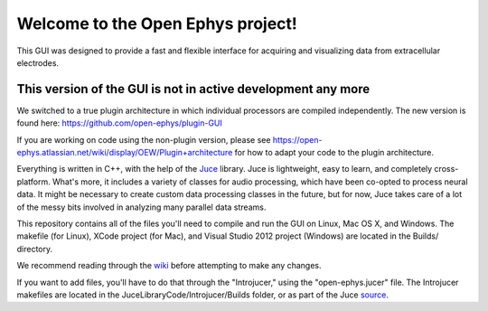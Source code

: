 ==================================
Welcome to the Open Ephys project!
==================================

This GUI was designed to provide a fast and flexible interface for acquiring and visualizing data from extracellular electrodes.


This version of the GUI is not in active development any more 
=============

We switched to a true plugin architecture in which individual processors are compiled independently.
The new version is found here: https://github.com/open-ephys/plugin-GUI

If you are working on code using the non-plugin version, please see https://open-ephys.atlassian.net/wiki/display/OEW/Plugin+architecture for how to adapt your code to the plugin architecture.


Everything is written in C++, with the help of the Juce_ library. Juce is lightweight, easy to learn, and completely cross-platform. What's more, it includes a variety of classes for audio processing, which have been co-opted to process neural data. It might be necessary to create custom data processing classes in the future, but for now, Juce takes care of a lot of the messy bits involved in analyzing many parallel data streams.

This repository contains all of the files you'll need to compile and run the GUI on Linux, Mac OS X, and Windows. The makefile (for Linux), XCode project (for Mac), and Visual Studio 2012 project (Windows) are located in the Builds/ directory.

We recommend reading through the wiki_ before attempting to make any changes.

If you want to add files, you'll have to do that through the "Introjucer," using the "open-ephys.jucer" file. The Introjucer makefiles are located in the JuceLibraryCode/Introjucer/Builds folder, or as part of the Juce source_.

.. _source: https://github.com/julianstorer/juce
.. _JUCE: http://www.rawmaterialsoftware.com/juce.php
.. _wiki: http://open-ephys.atlassian.net
